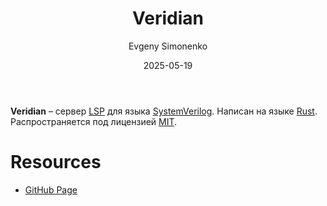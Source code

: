 :PROPERTIES:
:ID:       9eb5aa6b-f8f0-4d07-9067-c1e540cde9ee
:END:
#+TITLE: Veridian
#+AUTHOR: Evgeny Simonenko
#+LANGUAGE: Russian
#+LICENSE: CC BY-SA 4.0
#+DATE: 2025-05-19
#+FILETAGS: :verilog:lsp:rust:

*Veridian* -- сервер [[id:cc2d2189-c8fb-4988-a556-aa9584a70a83][LSP]] для языка [[id:03c5a6fc-1f14-408d-8a83-d9a86ede25c0][SystemVerilog]]. Написан на языке [[id:9a0f7be6-3f32-49e5-a487-6211a090c2f3][Rust]]. Распространяется под лицензией [[id:b4eb4f4d-19f9-4c9b-a9c8-d35221a539a9][MIT]].

* Resources

- [[https://github.com/vivekmalneedi/veridian][GitHub Page]]
